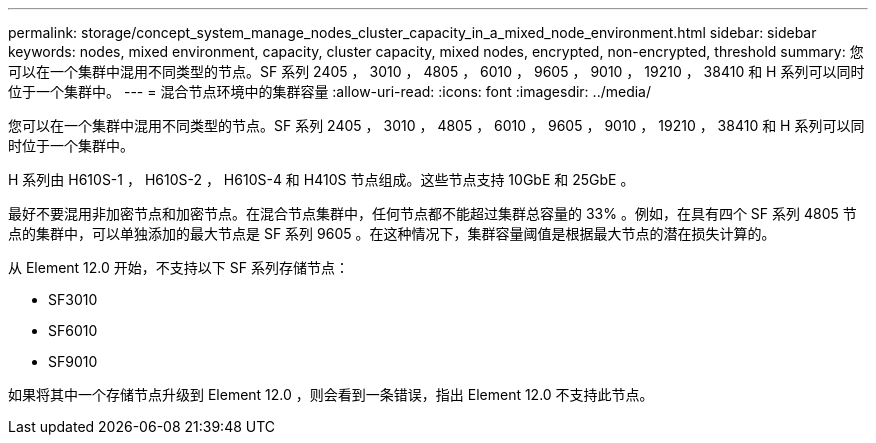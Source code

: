 ---
permalink: storage/concept_system_manage_nodes_cluster_capacity_in_a_mixed_node_environment.html 
sidebar: sidebar 
keywords: nodes, mixed environment, capacity, cluster capacity, mixed nodes, encrypted, non-encrypted, threshold 
summary: 您可以在一个集群中混用不同类型的节点。SF 系列 2405 ， 3010 ， 4805 ， 6010 ， 9605 ， 9010 ， 19210 ， 38410 和 H 系列可以同时位于一个集群中。 
---
= 混合节点环境中的集群容量
:allow-uri-read: 
:icons: font
:imagesdir: ../media/


[role="lead"]
您可以在一个集群中混用不同类型的节点。SF 系列 2405 ， 3010 ， 4805 ， 6010 ， 9605 ， 9010 ， 19210 ， 38410 和 H 系列可以同时位于一个集群中。

H 系列由 H610S-1 ， H610S-2 ， H610S-4 和 H410S 节点组成。这些节点支持 10GbE 和 25GbE 。

最好不要混用非加密节点和加密节点。在混合节点集群中，任何节点都不能超过集群总容量的 33% 。例如，在具有四个 SF 系列 4805 节点的集群中，可以单独添加的最大节点是 SF 系列 9605 。在这种情况下，集群容量阈值是根据最大节点的潜在损失计算的。

从 Element 12.0 开始，不支持以下 SF 系列存储节点：

* SF3010
* SF6010
* SF9010


如果将其中一个存储节点升级到 Element 12.0 ，则会看到一条错误，指出 Element 12.0 不支持此节点。
